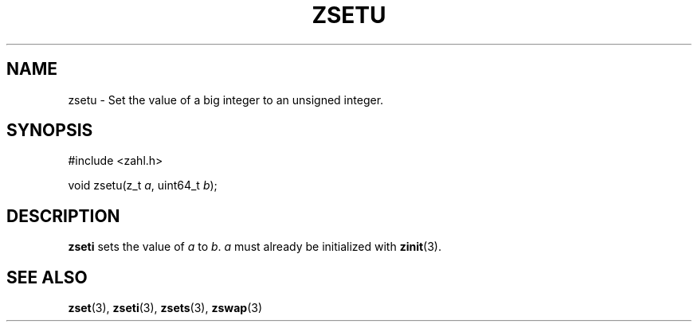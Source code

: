.TH ZSETU 3 libzahl
.SH NAME
zsetu - Set the value of a big integer to an unsigned integer.
.SH SYNOPSIS
.nf
#include <zahl.h>

void zsetu(z_t \fIa\fP, uint64_t \fIb\fP);
.fi
.SH DESCRIPTION
.B zseti
sets the value of
.I a
to
.IR b .
.I a
must already be initialized with
.BR zinit (3).
.SH SEE ALSO
.BR zset (3),
.BR zseti (3),
.BR zsets (3),
.BR zswap (3)
